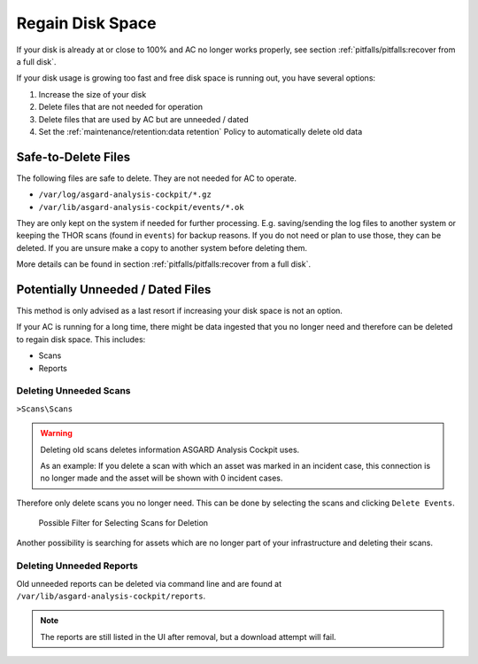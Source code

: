 .. Index:: Regain Disk Space

Regain Disk Space
-----------------

If your disk is already at or close to 100% and AC no longer works properly, see section
:ref:`pitfalls/pitfalls:recover from a full disk`.

If your disk usage is growing too fast and free disk space is running out, you have several options:

1. Increase the size of your disk
2. Delete files that are not needed for operation
3. Delete files that are used by AC but are unneeded / dated
4. Set the :ref:`maintenance/retention:data retention` Policy to automatically delete old data

Safe-to-Delete Files
^^^^^^^^^^^^^^^^^^^^

The following files are safe to delete. They are not needed for AC
to operate.

- ``/var/log/asgard-analysis-cockpit/*.gz``
- ``/var/lib/asgard-analysis-cockpit/events/*.ok``

They are only kept on the system if needed for further processing.
E.g. saving/sending the log files to another system or keeping the
THOR scans (found in ``events``) for backup reasons. If you do
not need or plan to use those, they can be deleted. If you are unsure
make a copy to another system before deleting them.

More details can be found in section
:ref:`pitfalls/pitfalls:recover from a full disk`.

Potentially Unneeded / Dated Files
^^^^^^^^^^^^^^^^^^^^^^^^^^^^^^^^^^^

This method is only advised as a last resort if increasing your disk space is not an option.

If your AC is running for a long time, there might be data ingested that you
no longer need and therefore can be deleted to regain disk space. This includes:

- Scans
- Reports

Deleting Unneeded Scans
~~~~~~~~~~~~~~~~~~~~~~~

``>Scans\Scans``

.. warning::
    
    Deleting old scans deletes information ASGARD Analysis Cockpit uses.

    As an example: If you delete a scan with which an asset was marked
    in an incident case, this connection is no longer made and the asset
    will be shown with 0 incident cases.

Therefore only delete scans you no longer need. This can be done by selecting
the scans and clicking ``Delete Events``.

.. figure:: ../images/cockpit_delete_scans.png
   :alt: Delete Old Scans

   Possible Filter for Selecting Scans for Deletion

Another possibility is searching for assets which are no longer
part of your infrastructure and deleting their scans.


Deleting Unneeded Reports
~~~~~~~~~~~~~~~~~~~~~~~~~

Old unneeded reports can be deleted via command line and are
found at ``/var/lib/asgard-analysis-cockpit/reports``.

.. note::
   The reports are still listed in the UI after removal,
   but a download attempt will fail.
